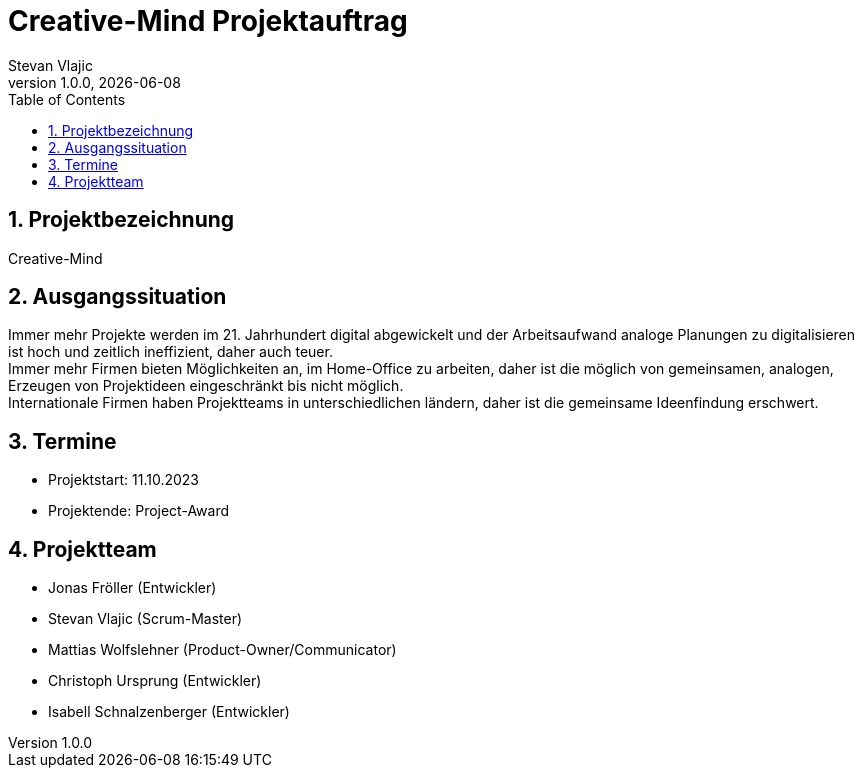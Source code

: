 = Creative-Mind Projektauftrag
Stevan Vlajic
1.0.0, {docdate}
//:toc-placement!:  // prevents the generation of the doc at this position, so it can be printed afterwards
:icons: font
:sectnums:
:toc: left
:experimental:

== Projektbezeichnung
Creative-Mind

== Ausgangssituation
Immer mehr Projekte werden im 21. Jahrhundert digital abgewickelt und der Arbeitsaufwand analoge Planungen zu digitalisieren ist hoch und zeitlich ineffizient, daher auch teuer. +
Immer mehr Firmen bieten Möglichkeiten an, im Home-Office zu arbeiten, daher ist die möglich von gemeinsamen, analogen, Erzeugen von Projektideen  eingeschränkt bis nicht möglich. +
Internationale Firmen haben Projektteams in unterschiedlichen ländern, daher ist die gemeinsame Ideenfindung erschwert.

== Termine
* Projektstart: 11.10.2023
* Projektende: Project-Award



== Projektteam
* Jonas Fröller (Entwickler)
* Stevan Vlajic (Scrum-Master)
* Mattias Wolfslehner (Product-Owner/Communicator)
* Christoph Ursprung (Entwickler)
* Isabell Schnalzenberger (Entwickler)



